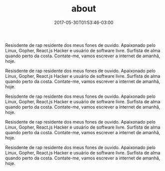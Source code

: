 #+TITLE: about
#+DATE: 2017-05-30T01:53:46-03:00
#+PUBLISHDATE: 2017-05-30T01:53:46-03:00
#+DRAFT: nil
#+TAGS: nil, nil
#+DESCRIPTION: Short description




Resisdente de rap residente dos meus fones de ouvido. Apaixonado pelo
Linux, Gopher, React.js Hacker e usuário de software livre. Surfista
de alma quando perto da costa. Contate-me, vamos escrever a internet
de amanhã, hoje.


Resisdente de rap residente dos meus fones de ouvido. Apaixonado pelo
Linux, Gopher, React.js Hacker e usuário de software livre. Surfista
de alma quando perto da costa. Contate-me, vamos escrever a internet
de amanhã, hoje.


Resisdente de rap residente dos meus fones de ouvido. Apaixonado pelo
Linux, Gopher, React.js Hacker e usuário de software livre. Surfista
de alma quando perto da costa. Contate-me, vamos escrever a internet
de amanhã, hoje.


Resisdente de rap residente dos meus fones de ouvido. Apaixonado pelo
Linux, Gopher, React.js Hacker e usuário de software livre. Surfista
de alma quando perto da costa. Contate-me, vamos escrever a internet
de amanhã, hoje.


Resisdente de rap residente dos meus fones de ouvido. Apaixonado pelo
Linux, Gopher, React.js Hacker e usuário de software livre. Surfista
de alma quando perto da costa. Contate-me, vamos escrever a internet
de amanhã, hoje.
